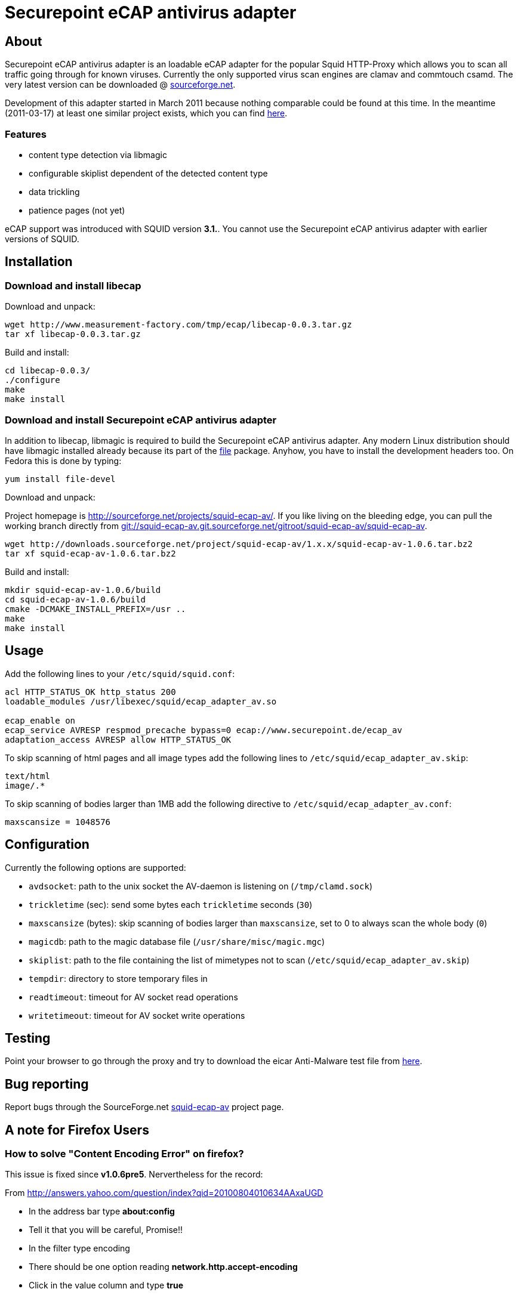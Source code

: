 Securepoint eCAP antivirus adapter
==================================

About
-----

Securepoint eCAP antivirus adapter is an loadable eCAP adapter for the
popular Squid HTTP-Proxy which allows you to scan all traffic going through
for known viruses. Currently the only supported virus scan engines are
clamav and commtouch csamd. The very latest version can be downloaded @
https://sourceforge.net/projects/squid-ecap-av/files/latest/download[sourceforge.net].

Development of this adapter started in March 2011 because nothing comparable
could be found at this time. In the meantime (2011-03-17) at least one similar
project exists, which you can find http://www.e-cap.org/Downloads[here].

Features
~~~~~~~~

* content type detection via libmagic
* configurable skiplist dependent of the detected content type
* data trickling
* patience pages (not yet)

==============================================================================
eCAP support was introduced with SQUID version *3.1.*. You cannot use the
Securepoint eCAP antivirus adapter with earlier versions of SQUID.
==============================================================================

Installation
------------

Download and install libecap
~~~~~~~~~~~~~~~~~~~~~~~~~~~~

.Download and unpack:
------------------------------------------------------------------------------
wget http://www.measurement-factory.com/tmp/ecap/libecap-0.0.3.tar.gz
tar xf libecap-0.0.3.tar.gz
------------------------------------------------------------------------------

.Build and install:
------------------------------------------------------------------------------
cd libecap-0.0.3/
./configure
make
make install
------------------------------------------------------------------------------

Download and install Securepoint eCAP antivirus adapter
~~~~~~~~~~~~~~~~~~~~~~~~~~~~~~~~~~~~~~~~~~~~~~~~~~~~~~~

In addition to libecap, libmagic is required to build the Securepoint eCAP
antivirus adapter. Any modern Linux distribution should have libmagic installed
already because its part of the http://www.darwinsys.com/file/[file] package.
Anyhow, you have to install the development headers too. On Fedora this
is done by typing:

------------------------------------------------------------------------------
yum install file-devel
------------------------------------------------------------------------------

.Download and unpack:

Project homepage is http://sourceforge.net/projects/squid-ecap-av/. If you like
living on the bleeding edge, you can pull the working branch directly from 
http://squid-ecap-av.git.sourceforge.net/git/gitweb.cgi?p=squid-ecap-av[
git://squid-ecap-av.git.sourceforge.net/gitroot/squid-ecap-av/squid-ecap-av].

------------------------------------------------------------------------------
wget http://downloads.sourceforge.net/project/squid-ecap-av/1.x.x/squid-ecap-av-1.0.6.tar.bz2
tar xf squid-ecap-av-1.0.6.tar.bz2
------------------------------------------------------------------------------

.Build and install:
------------------------------------------------------------------------------
mkdir squid-ecap-av-1.0.6/build
cd squid-ecap-av-1.0.6/build
cmake -DCMAKE_INSTALL_PREFIX=/usr ..
make
make install
------------------------------------------------------------------------------

Usage
-----

Add the following lines to your +/etc/squid/squid.conf+:

------------------------------------------------------------------------------
acl HTTP_STATUS_OK http_status 200
loadable_modules /usr/libexec/squid/ecap_adapter_av.so

ecap_enable on
ecap_service AVRESP respmod_precache bypass=0 ecap://www.securepoint.de/ecap_av
adaptation_access AVRESP allow HTTP_STATUS_OK
------------------------------------------------------------------------------

To skip scanning of html pages and all image types add the following lines to
+/etc/squid/ecap_adapter_av.skip+:

------------------------------------------------------------------------------
text/html
image/.*
------------------------------------------------------------------------------

To skip scanning of bodies larger than 1MB add the following directive to
+/etc/squid/ecap_adapter_av.conf+:

------------------------------------------------------------------------------
maxscansize = 1048576
------------------------------------------------------------------------------

Configuration
-------------

Currently the following options are supported:

* +avdsocket+: path to the unix socket the AV-daemon is listening on (+/tmp/clamd.sock+)
* +trickletime+ (sec): send some bytes each +trickletime+ seconds (+30+)
* +maxscansize+ (bytes): skip scanning of bodies larger than +maxscansize+, set to 0 to always scan the whole body (+0+)
* +magicdb+: path to the magic database file (+/usr/share/misc/magic.mgc+)
* +skiplist+: path to the file containing the list of mimetypes not to scan (+/etc/squid/ecap_adapter_av.skip+)
* +tempdir+: directory to store temporary files in
* +readtimeout+: timeout for AV socket read operations
* +writetimeout+: timeout for AV socket write operations

Testing
-------

Point your browser to go through the proxy and try to download the eicar
Anti-Malware test file from http://www.eicar.org/download/eicar.com[here].

Bug reporting
-------------

Report bugs through the SourceForge.net
http://sourceforge.net/projects/squid-ecap-av[squid-ecap-av] project page.

A note for Firefox Users
------------------------

How to solve "Content Encoding Error" on firefox?
~~~~~~~~~~~~~~~~~~~~~~~~~~~~~~~~~~~~~~~~~~~~~~~~~

This issue is fixed since *v1.0.6pre5*. Nervertheless for the record:

From http://answers.yahoo.com/question/index?qid=20100804010634AAxaUGD

* In the address bar type *about:config*
* Tell it that you will be careful, Promise!!
* In the filter type encoding
* There should be one option reading *network.http.accept-encoding*
* Click in the value column and type *true*

We are working on this issue, but currently we have no idea what happens. :-(

vim:set ft=asciidoc:
